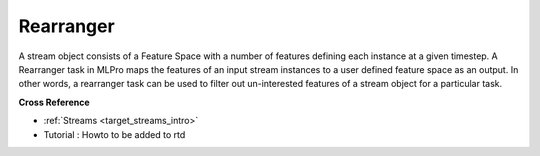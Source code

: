 .. _target_bf_streams_tasks_rearranger:
Rearranger
==========
A stream object consists of a Feature Space with a number of features defining each instance at a given timestep. A
Rearranger task in MLPro maps the features of an input stream instances to a user defined feature space as an output.
In other words, a rearranger task can be used to filter out un-interested features of a stream object for a
particular task.


**Cross Reference**


- :ref:`Streams <target_streams_intro>`
- Tutorial : Howto to be added to rtd
